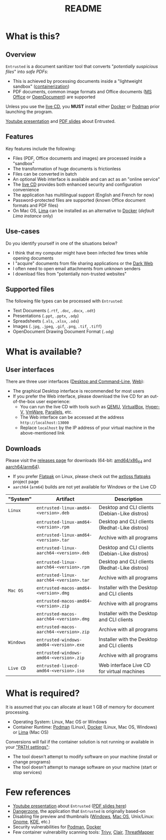 #+TITLE: README

* What is this?

** Overview

=Entrusted= is a document sanitizer tool that converts "/potentially suspicious files/" into /safe PDFs/:
- This is achieved by processing documents inside a "lightweight sandbox" ([[https://www.ibm.com/cloud/learn/containerization][containerization]])
- PDF documents, common image formats and Office documents ([[https://www.office.com/][MS Office]] or [[https://www.libreoffice.org/discover/what-is-opendocument/][OpenDocument]]) are supported

Unless you use the [[https://github.com/rimerosolutions/entrusted/tree/main/ci_cd/live_cd][live CD]], you *MUST* install either [[https://www.docker.com/products/docker-desktop/][Docker]] or [[https://podman.io/getting-started/][Podman]] prior launching the program.

[[./images/screenshot.gif]]

[[https://www.youtube.com/watch?v=InEsPLyFsKQ][Youtube presentation]] and [[https://github.com/rimerosolutions/entrusted/files/9892585/entrusted_document_sanitizer.pdf][PDF slides]] about Entrusted.

** Features

Key features include the following:
- Files (PDF, Office documents and images) are processed inside a "sandbox"
- The transformation of huge documents is frictionless
- Files can be converted in batch
- An optional Web interface is available and can act as an "online service"
- The [[https://github.com/rimerosolutions/entrusted/tree/main/ci_cd/live_cd][live CD]] provides both enhanced security and configuration convenience
- The application has multilingual support (English and French for now)
- Password-protected files are supported (known Office document formats and PDF files)
- On Mac OS, [[https://github.com/lima-vm/lima][Lima]] can be installed as an alternative to [[https://www.docker.com/products/docker-desktop/][Docker]] (/default Lima instance/ only)

** Use-cases

Do you identify yourself in one of the situations below?
- I think that my computer might have been infected few times while opening documents
- I "acquire" documents from file sharing applications or the [[https://en.wikipedia.org/wiki/Dark_web][Dark Web]]
- I often need to open email attachments from unknown senders
- I download files from "potentially non-trusted websites"

** Supported files

The following file types can be processed with =Entrusted=:
- Text Documents (=.rtf=, =.doc=, =.docx=, =.odt=)
- Presentations (=.ppt=, =.pptx=, =.odp=)
- Spreadsheets (=.xls=, =.xlsx=, =.ods=)
- Images (=.jpg=, =.jpeg=, =.gif=, =.png=, =.tif=, =.tiff=)
- OpenDocument Drawing Document Format (=.odg=)
    
* What is available?

** User interfaces

There are three user interfaces ([[./app/entrusted_client][Desktop and Command-Line]], [[./app/entrusted_webserver][Web]]):
- The graphical Desktop interface is recommended for most users
- If you prefer the Web interface, please download the live CD for an out-of-the-box user experience:
  - You can run the live CD with tools such as [[https://www.qemu.org/][QEMU]], [[https://www.virtualbox.org/wiki/Downloads][VirtualBox]], [[https://docs.microsoft.com/en-us/virtualization/hyper-v-on-windows/quick-start/enable-hyper-v][Hyper-V]], [[https://www.vmware.com/nl/products/workstation-player.html][VmWare]], [[https://www.parallels.com/][Parallels]], etc.
  - The Web interface can be accessed at the address =http://localhost:13000=
  - Replace =localhost= by the IP address of your virtual machine in the above-mentioned link

** Downloads

Please visit the [[https://github.com/rimerosolutions/entrusted/releases][releases page]] for downloads (64-bit: [[https://en.wikipedia.org/wiki/X86-64][amd64/x86_64]] and [[https://en.wikipedia.org/wiki/AArch64][aarch64/arm64]]).
- If you prefer [[https://flatpak.org/][Flatpak]] on Linux, please check out the [[https://github.com/axtloss/flatpaks][axtloss flatpaks]] project page
- =aarch64= (=arm64=) builds are not yet available for Windows or the Live CD

|-----------+------------------------------------------+-----------------------------------------------|
| "System"  | Artifact                                 | Description                                   |
|-----------+------------------------------------------+-----------------------------------------------|
| =Linux=   | =entrusted-linux-amd64-<version>.deb=    | Desktop and CLI clients (Debian-Like distros) |
|           | =entrusted-linux-amd64-<version>.rpm=    | Desktop and CLI clients (Redhat-Like distros) |
|           | =entrusted-linux-amd64-<version>.tar=    | Archive with all programs                     |
|           | =entrusted-linux-aarch64-<version>.deb=  | Desktop and CLI clients (Debian-Like distros) |
|           | =entrusted-linux-aarch64-<version>.rpm=  | Desktop and CLI clients (Redhat-Like distros) |
|           | =entrusted-linux-aarch64-<version>.tar=  | Archive with all programs                     |
|-----------+------------------------------------------+-----------------------------------------------|
| =Mac OS=  | =entrusted-macos-amd64-<version>.dmg=    | Installer with the Desktop and CLI clients    |
|           | =entrusted-macos-amd64-<version>.zip=    | Archive with all programs                     |
|           | =entrusted-macos-aarch64-<version>.dmg=  | Installer with the Desktop and CLI clients    |
|           | =entrusted-macos-aarch64-<version>.zip=  | Archive with all programs                     |
|-----------+------------------------------------------+-----------------------------------------------|
| =Windows= | =entrusted-windows-amd64-<version>.exe=  | Installer with the Desktop and CLI clients    |
|           | =entrusted-windows-amd64-<version>.zip=  | Archive with all programs                     |
|-----------+------------------------------------------+-----------------------------------------------|
| =Live CD= | =entrusted-livecd-amd64-<version>.iso=   | Web interface Live CD for virtual machines    |
|-----------+------------------------------------------+-----------------------------------------------|

* What is required?

It is assumed that you can allocate at least 1 GB of memory for document processing.
- Operating System: Linux, Mac OS or Windows
- Container Runtime: [[https://podman.io/][Podman]] (Linux), [[https://www.docker.com/][Docker]] (Linux, Mac OS, Windows) or [[https://github.com/lima-vm/lima][Lima]] (Mac OS)

Conversions will fail if the container solution is not running or available in your [[https://www.java.com/en/download/help/path.html]["PATH settings"]]:
  - The tool doesn't attempt to modify software on your machine (install or change programs)
  - The tool doesn't attempt to manage software on your machine (start or stop services)

* Few references

- [[https://www.youtube.com/watch?v=InEsPLyFsKQ][Youtube presentation]] about =Entrusted= ([[https://github.com/rimerosolutions/entrusted/files/9892585/entrusted_document_sanitizer.pdf][PDF slides here]])
- [[https://dangerzone.rocks/][Dangerzone]], the application that =Entrusted= is originally based-on
- Disabling file preview and thumbnails ([[https://portal.msrc.microsoft.com/en-US/security-guidance/advisory/ADV200006][Windows]], [[https://osxdaily.com/2013/01/10/disable-finder-icon-thumbnails-previews-mac-os-x/][Mac OS]], Unix/Linux: [[https://gitlab.gnome.org/GNOME/eog/-/issues/130][Gnome]], [[https://www.reddit.com/r/kde/comments/gufzbh/how_do_you_turn_off_the_tiny_image_previews_in/][KDE]], etc.)
- Security vulnerabilities for [[https://www.cvedetails.com/vulnerability-list/vendor_id-22772/product_id-80467/Podman-Project-Podman.html][Podman]], [[https://www.cvedetails.com/vulnerability-list/vendor_id-13534/product_id-28125/Docker-Docker.html][Docker]]
- Few container vulnerability scanning tools: [[https://trivy.dev/][Trivy]], [[https://quay.github.io/clair/][Clair]], [[https://github.com/deepfence/ThreatMapper][ThreatMapper]]
